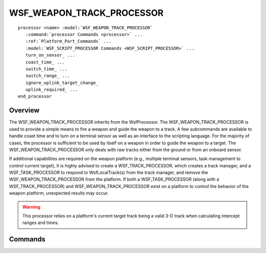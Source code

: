 .. ****************************************************************************
.. CUI
..
.. The Advanced Framework for Simulation, Integration, and Modeling (AFSIM)
..
.. The use, dissemination or disclosure of data in this file is subject to
.. limitation or restriction. See accompanying README and LICENSE for details.
.. ****************************************************************************

WSF_WEAPON_TRACK_PROCESSOR
--------------------------

.. model:: processor WSF_WEAPON_TRACK_PROCESSOR

.. parsed-literal::

 processor <name> :model:`WSF_WEAPON_TRACK_PROCESSOR`
    :command:`processor Commands <processor>` ...
    :ref:`Platform_Part_Commands` ...
    :model:`WSF_SCRIPT_PROCESSOR Commands <WSF_SCRIPT_PROCESSOR>` ...
    turn_on_sensor_ ...
    coast_time_ ...
    switch_time_ ...
    switch_range_ ...
    ignore_uplink_target_change_
    uplink_required_ ...
 end_processor

Overview
========

The WSF_WEAPON_TRACK_PROCESSOR inherits from the WsfProcessor. The WSF_WEAPON_TRACK_PROCESSOR is used to provide a simple means to fire a weapon and guide the weapon to a track. A few subcommands are available to handle coast time and to turn on a terminal sensor as well as an interface to the scripting language.  For the majority of cases, the processor is sufficient to be used by itself on a weapon in order to guide the weapon to a target. The WSF_WEAPON_TRACK_PROCESSOR only deals with raw tracks either from the ground or from an onboard sensor.

If additional capabilities are required on the weapon platform (e.g., multiple terminal sensors, task management to control current target), it is highly advised to create a WSF_TRACK_PROCESSOR, which creates a track manager, and a WSF_TASK_PROCESSOR to respond to WsfLocalTrack(s) from the track manager, and remove the WSF_WEAPON_TRACK_PROCESSOR from the platform.  If both a WSF_TASK_PROCESSOR (along with a WSF_TRACK_PROCESSOR) and WSF_WEAPON_TRACK_PROCESSOR exist on a platform to control the behavior of the weapon platform, unexpected results may occur.

.. warning::
   This processor relies on a platform's current target track being a valid 3-D track when calculating intercept ranges and times.

Commands
========

.. command:: turn_on_sensor  <sensor-name> at_range <length-value> [ before_intercept | to_target ]
.. command:: turn_on_sensor  <sensor-name> at_time <time-value> [ before_intercept | after_launch ]

   <sensor-name>
      Name of a sensor on the platform.

   Turns on a sensor in one of four conditions:

   * **(at_range / before_intercept)** When the distance to intercept is below a specified value.
   * **(at_range / to_target)** When the distance to current target position is below a specified value.
   * **(at_time / before_intercept)** When the time to intercept is below a specified value.
   * **(at_time / after_launch)** After the time of flight has reached a specified value.

.. command:: coast_time <time-value>

   The amount of time the weapon will remain active without receiving a track update.  When the coast time is reached, the weapon engagement is terminated. See also uplink_required_.

   Default: No limit

.. command:: switch_time <time-value>

   Specifies a time to intercept when the processor switches to terminal guidance.

   Default: Not used.

.. command:: switch_range <length-value>

   Specifies a range to intercept that, when reached, switches the processor to terminal guidance.

   Default: Not used.

.. command:: ignore_uplink_target_change

   Forces the processor to ignore track messages that do not pertain to the current target.

.. command:: uplink_required <boolean-value>

   Specifies if uplinked (external) track updates are required. This is used in conjunction with coast_time_ to decide which track sources are to be used for deciding if the coast time has been exceeded. If 'true', then only the time of the last received uplink is used. If 'false' then the maximum time of the last uplink received and the last local sensor track received is used. A value of 'true' would be appropriate for a command-guided weapon, with or without a terminal seeker. A value of 'false' would be appropriate for a track-via-missile system.

   Default: false
